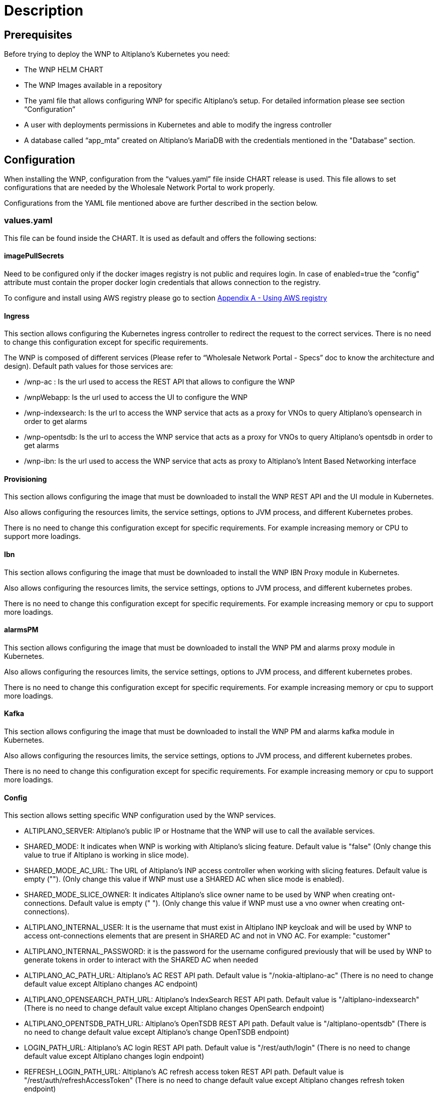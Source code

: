 = Description =

== Prerequisites ==

Before trying to deploy the WNP to Altiplano’s Kubernetes you need:

* The WNP HELM CHART

* The WNP Images available in a repository

* The yaml file that allows configuring WNP for specific Altiplano’s setup. For detailed information please see section “Configuration”

* A user with deployments permissions in Kubernetes and able to modify the ingress controller

* A database called “app_mta” created on Altiplano’s MariaDB with the credentials mentioned in the "Database” section.

== Configuration ==
[[configurationSection]]
When installing the WNP, configuration from the “values.yaml” file inside CHART release is used. This file allows to set configurations that are needed by the Wholesale Network Portal to work properly.

Configurations from the YAML file mentioned above are further described in the section below.

=== values.yaml ===

This file can be found inside the CHART. It is used as default and offers the following sections:

==== imagePullSecrets ====

Need to be configured only if the docker images registry is not public and requires login. In case of enabled=true the “config” attribute must contain the proper docker login credentials that allows connection to the registry.

//TODO: (luana) - Duda: ES CORRECTO EL LINK A OTRA PAGE ASI?
To configure and install using AWS registry please go to section 
xref:appendixA.adoc[Appendix A - Using AWS registry]

==== Ingress ====

This section allows configuring the Kubernetes ingress controller to redirect the request to the correct services. There is no need to change this configuration except for specific requirements.

//TODO: (luana) - LINKEAR AL OTRO MODULO DE DOCUMENTACION DE SPEC
The WNP is composed of different services (Please refer to “Wholesale Network Portal - Specs” doc to know the architecture and design). Default path values for those services are:

* /wnp-ac : Is the url used to access the REST API that allows to configure the WNP

* /wnpWebapp: Is the url used to access the UI to configure the WNP

* /wnp-indexsearch: Is the url to access the WNP service that acts as a proxy for VNOs to query Altiplano’s opensearch in order to get alarms

* /wnp-opentsdb: Is the url to access the WNP service that acts as a proxy for VNOs to query Altiplano’s opentsdb in order to get alarms

* /wnp-ibn: Is the url used to access the WNP service that acts as proxy to Altiplano’s Intent Based Networking interface

==== Provisioning ====

This section allows configuring the image that must be downloaded to install the WNP REST API and the UI module in Kubernetes.

Also allows configuring the resources limits, the service settings, options to JVM process, and different Kubernetes probes.

There is no need to change this configuration except for specific requirements. For example increasing memory or CPU to support more loadings.

==== Ibn ====

This section allows configuring the image that must be downloaded to install the WNP IBN Proxy module in Kubernetes.

Also allows configuring the resources limits, the service settings, options to JVM process, and different kubernetes probes.

There is no need to change this configuration except for specific requirements. For example increasing memory or cpu to support more loadings.

==== alarmsPM ====

This section allows configuring the image that must be downloaded to install the WNP PM and alarms proxy module in Kubernetes.

Also allows configuring the resources limits, the service settings, options to JVM process, and different kubernetes probes.

There is no need to change this configuration except for specific requirements. For example increasing memory or cpu to support more loadings.

==== Kafka ====

This section allows configuring the image that must be downloaded to install the WNP PM and alarms kafka  module in Kubernetes.

Also allows configuring the resources limits, the service settings, options to JVM process, and different kubernetes probes.

There is no need to change this configuration except for specific requirements. For example increasing memory or cpu to support more loadings.

==== Config ====

This section allows setting specific WNP configuration used by the WNP services.

* ALTIPLANO_SERVER: Altiplano's public IP or Hostname that the WNP will use to call the available services.

*  SHARED_MODE: It indicates when WNP is working with Altiplano’s slicing feature. Default value is "false" (Only change this value to true if Altiplano is working in slice mode).

* SHARED_MODE_AC_URL: The URL of Altiplano’s INP access controller when working with slicing features. Default value is empty (""). (Only change this value if WNP must use a SHARED AC when slice mode is enabled).

*  SHARED_MODE_SLICE_OWNER: It indicates Altiplano's slice owner name to be used by WNP when creating ont-connections. Default value is empty (" "). (Only change this value if WNP must use a vno owner when creating ont-connections).

* ALTIPLANO_INTERNAL_USER: It is the username that must exist in Altiplano INP keycloak and will be used by WNP to access ont-connections elements that are present in SHARED AC and not in VNO AC. For example:  "customer" 

* ALTIPLANO_INTERNAL_PASSWORD:  it is the password for the username configured previously that will be used by WNP to generate tokens in order to interact with the SHARED AC when needed

* ALTIPLANO_AC_PATH_URL: Altiplano’s AC REST API path. Default value is "/nokia-altiplano-ac" (There is no need to change default value except Altiplano changes AC endpoint)

* ALTIPLANO_OPENSEARCH_PATH_URL: Altiplano’s IndexSearch REST API path. Default value is "/altiplano-indexsearch" (There is no need to change default value except Altiplano changes OpenSearch endpoint)

* ALTIPLANO_OPENTSDB_PATH_URL: Altiplano’s OpenTSDB REST API path. Default value is "/altiplano-opentsdb" (There is no need to change default value except Altiplano’s change OpenTSDB endpoint) 

* LOGIN_PATH_URL: Altiplano’s AC login REST API path. Default value is "/rest/auth/login"  (There is no need to change default value except Altiplano changes login endpoint) 

* REFRESH_LOGIN_PATH_URL: Altiplano’s AC refresh access token REST API path. Default value is "/rest/auth/refreshAccessToken"  (There is no need to change default value except Altiplano changes refresh token endpoint) 

* ALTIPLANO_AUTHREALM_PATH_URL: Altiplano’s keycloak realm REST API path. Default value is "/altiplano-sso/realms/master" (There is no need to change default value except Altiplano changes keycloak configuration of the realms)

//COMMENT: (luana) Con +_+ estoy escapando el _
* VNO_IDENTIFIER_REGEXP: The regular expression that defines the format of the VNO Identifier. The id is used to prefix the information to apply multi tenancy feature. Default value is "+_+[a-zA-Z]{3,3}$" that forces the INP to create VNO identifiers that start with "+_+" and finish with 3 chars. (There is no need to change default value except of special requirement)

//COMMENT: (luana) no es necesario escapar los caracteres
* USERNAME_REGEXP: The regular expression that defines the format of the VNO username. Default value is"^[a-zA-Z_]{1,10}[a-zA-Z_\\\\d]{0,10}$" (There is no need to change default value except of special requirement)

* JWT_USERNAME_CLAIM: The claim key inside the JWT that will contain the username. This username is used by WNP to know which VNO is sending the request. Default value is "preferred_username".  (There is no need to change default value except Altiplano changes keycloak JWT configuration)

* PREFIXED_INTENT_TYPES: The intent types that WNP will prefix with the VNO Identifier to apply the multi tenancy filters and controls. Each intent type must be separated with “;” character. Default value is: "ont;l2-user" (Only change this if there are different intent types to prefix where the WNP is installed)

* PREFIXED_INTENT_TYPES_FIELDS: The attributes inside the intents that WNP will prefix with the VNO Identifier to apply the multi tenancy filters and controls. Each attribute must contain the intent type and the key. Also each element of the list must be separated with “;”. Default value is: "l2-user.user-device-name" (Only change this if there are different attributes of intent types to prefix where the WNP is installed)

* KAFKA_CONCURRENCY_LISTENER: The number of threads that will use the WNP to listen to the Altiplano’s kafka events. Default value is: "1" (There is no need to change default value except of special requirement)

* KAFKA_PRODUCER_TOPIC: The topic that WNP uses to write the filtered VNO alarms and is created on Altiplano’s Kafka server. Default value is "nokia-altiplano-alarm" (There is no need to change default value except of special requirement)

* KAFKA_PRODUCER_SERVER: The Altiplano’s Kafka service that WNP uses to write the filtered VNO alarms. Default value is "altiplano-kafka-0-broker-external" (There is no need to change default value except of special requirement)

*  KAFKA_PRODUCER_PORT: The Altiplano’s Kafka service port that WNP uses to write the filtered VNO alarms. Default value is "9093" (Do not need to change except of special requirement)

*  KAFKA_CONSUMER_SERVER: The Altiplano’s Kafka service that WNP uses to consume the Altiplano alarms. Default value is "altiplano-kafka-0-broker-external"(There is no need to change default value except if Altiplano’s Kafka service name change)

* KAFKA_CONSUMER_PORT: The Altiplano’s Kafka service port that WNP used to consume the Altiplano alarms. Default value is "9093"(There is no need to change default value except if Altiplano’s Kafka service port change)

*  KAFKA_CONSUMER_GROUP_ID: The group id used by WNP to consume the alarms. Default value is "wholesale_kafka_group"  (There is no need to change default value except of special requirement)

* KAFKA_CONSUMER_ALARM_TOPIC: the topic that WNP used to consume the Altiplano alarms that needs to be filtered per VNO. Default value is "nokia-altiplano-alarm" (There is no need to change default value except if Altiplano’s topic name changes)

* KAFKA_CONSUMER_PM_TOPICS: the topics that WNP used to consume the Altiplano metrics that need to be filtered per VNO. Default value is "IPFIX-XPON" (There is no need to change default value except if Altiplano’s topic name change)

* FLUENTD_LOG_HOST: The Altiplano’s Fluentd service that WNP uses to write logs. Default value is "altiplano-fluentd"(There is no need to change default value except if Altiplano’s Fluentd service name changes)

==== Database ====

This section allows configuring the image that must be downloaded to install the Database on Altiplano’s MariaDB.

Database installation mode supports, normal mode, clean (deletes all tables before installing) or disabled. Default mode is: normal.

Database upgrade mode supports, normal mode, clean (deletes all tables before upgrading) or disabled. Default mode is: normal.

At the end of this section we can find the MariaDB information where to install the Metadata and data. Also the credentials needed to connect to MariaDB. Default values are:

* host: "altiplano-mariadb"

* name: "app_mta"

* user: "app_mta"

* password: "appMta@1233"

== Installation ==

Before executing the installation command make sure that the correct values were configured at the values.yaml file . To know more details about this configuration please refer to the <<configurationSection, *Configuration*>> section.

To start the installation process, the helm command that must be used is:

[source,asciidoc]
----
helm install RELEASE_NAME WNP_CHART_LOCATION
----

Where: 
WNP_CHART_LOCATION is the location of the HELM Chart. For example: wholesale-network-portal/

Example:

[source,asciidoc]
----
helm install condor wholesale-network-portal-24.6.0-DRAFT.tgz
----

== Upgrade ==

To change any values of the WNP configuration a new yaml file can be passed as parameter to the helm install command:

[source,asciidoc]
----
helm upgrade RELEASE_NAME -f NEW_CONFIG_FILE WNP_CHART_LOCATION
----

For example:
[source,asciidoc]
----
helm upgrade condor -f new_values.yaml wholesale-network-portal-24.6.0-DRAFT.tgz
----

== Rollback previous version ==

If there is need to rollback to previous version the following command can be used:

[source,asciidoc]
----
helm rollback RELEASE_NAME [REVISION]
----

Note: This operation does not rollback the database.

For example if we want to rollback after install revision 2 we can execute:
[source,asciidoc]
----
helm rollback condor 1
----


